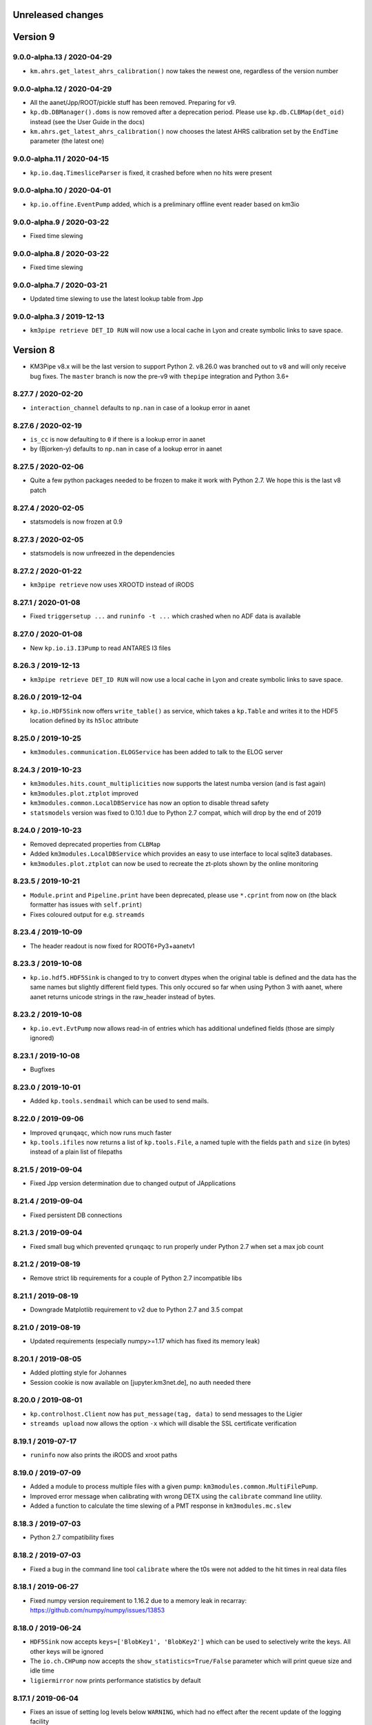 Unreleased changes
------------------

Version 9
---------
9.0.0-alpha.13 / 2020-04-29
~~~~~~~~~~~~~~~~~~~~~~~~~~~
* ``km.ahrs.get_latest_ahrs_calibration()`` now takes the newest one,
  regardless of the version number

9.0.0-alpha.12 / 2020-04-29
~~~~~~~~~~~~~~~~~~~~~~~~~~~
* All the aanet/Jpp/ROOT/pickle stuff has been removed. Preparing for v9.
* ``kp.db.DBManager().doms`` is now removed after a deprecation period.
  Please use ``kp.db.CLBMap(det_oid)`` instead (see the User Guide
  in the docs)
* ``km.ahrs.get_latest_ahrs_calibration()`` now chooses the latest AHRS
  calibration set by the ``EndTime`` parameter (the latest one)

9.0.0-alpha.11 / 2020-04-15
~~~~~~~~~~~~~~~~~~~~~~~~~~~
* ``kp.io.daq.TimesliceParser`` is fixed, it crashed before when
  no hits were present

9.0.0-alpha.10 / 2020-04-01
~~~~~~~~~~~~~~~~~~~~~~~~~~~
* ``kp.io.offine.EventPump`` added, which is a preliminary offline event reader
  based on km3io

9.0.0-alpha.9 / 2020-03-22
~~~~~~~~~~~~~~~~~~~~~~~~~~
* Fixed time slewing

9.0.0-alpha.8 / 2020-03-22
~~~~~~~~~~~~~~~~~~~~~~~~~~
* Fixed time slewing

9.0.0-alpha.7 / 2020-03-21
~~~~~~~~~~~~~~~~~~~~~~~~~~
* Updated time slewing to use the latest lookup table from Jpp

9.0.0-alpha.3 / 2019-12-13
~~~~~~~~~~~~~~~~~~~~~~~~~~
* ``km3pipe retrieve DET_ID RUN`` will now use a local cache in Lyon and
  create symbolic links to save space. 


Version 8
---------

* KM3Pipe v8.x will be the last version to support Python 2. v8.26.0 was
  branched out to ``v8`` and will only receive bug fixes. The ``master``
  branch is now the pre-v9 with ``thepipe`` integration and Python 3.6+


8.27.7 / 2020-02-20
~~~~~~~~~~~~~~~~~~~
* ``interaction_channel`` defaults to ``np.nan`` in case of a lookup error in aanet

8.27.6 / 2020-02-19
~~~~~~~~~~~~~~~~~~~
* ``is_cc`` is now defaulting to ``0`` if there is a lookup error in aanet
* ``by`` (Bjorken-y) defaults to ``np.nan`` in case of a lookup error in aanet

8.27.5 / 2020-02-06
~~~~~~~~~~~~~~~~~~~
* Quite a few python packages needed to be frozen to make it work with
  Python 2.7. We hope this is the last v8 patch

8.27.4 / 2020-02-05
~~~~~~~~~~~~~~~~~~~
* statsmodels is now frozen at 0.9

8.27.3 / 2020-02-05
~~~~~~~~~~~~~~~~~~~
* statsmodels is now unfreezed in the dependencies

8.27.2 / 2020-01-22
~~~~~~~~~~~~~~~~~~~
* ``km3pipe retrieve`` now uses XROOTD instead of iRODS

8.27.1 / 2020-01-08
~~~~~~~~~~~~~~~~~~~
* Fixed ``triggersetup ...`` and ``runinfo -t ...`` which crashed when no
  ADF data is available

8.27.0 / 2020-01-08
~~~~~~~~~~~~~~~~~~~
* New ``kp.io.i3.I3Pump`` to read ANTARES I3 files

8.26.3 / 2019-12-13
~~~~~~~~~~~~~~~~~~~
* ``km3pipe retrieve DET_ID RUN`` will now use a local cache in Lyon and
  create symbolic links to save space. 

8.26.0 / 2019-12-04
~~~~~~~~~~~~~~~~~~~
* ``kp.io.HDF5Sink`` now offers ``write_table()`` as service, which takes
  a ``kp.Table`` and writes it to the HDF5 location defined by its ``h5loc``
  attribute

8.25.0 / 2019-10-25
~~~~~~~~~~~~~~~~~~~
* ``km3modules.communication.ELOGService`` has been added to talk to the ELOG
  server

8.24.3 / 2019-10-23
~~~~~~~~~~~~~~~~~~~

* ``km3modules.hits.count_multiplicities`` now supports the latest numba
  version (and is fast again)
* ``km3modules.plot.ztplot`` improved
* ``km3modules.common.LocalDBService`` has now an option to disable thread
  safety
* ``statsmodels`` version was fixed to 0.10.1 due to Python 2.7 compat, which
  will drop by the end of 2019

8.24.0 / 2019-10-23
~~~~~~~~~~~~~~~~~~~
* Removed deprecated properties from ``CLBMap``
* Added ``km3modules.LocalDBService`` which provides an easy to use interface
  to local sqlite3 databases.
* ``km3modules.plot.ztplot`` can now be used to recreate the zt-plots shown
  by the online monitoring


8.23.5 / 2019-10-21
~~~~~~~~~~~~~~~~~~~
* ``Module.print`` and ``Pipeline.print`` have been deprecated, please use
  ``*.cprint`` from now on (the black formatter has issues with ``self.print``)
* Fixes coloured output for e.g. ``streamds``

8.23.4 / 2019-10-09
~~~~~~~~~~~~~~~~~~~
* The header readout is now fixed for ROOT6+Py3+aanetv1

8.23.3 / 2019-10-08
~~~~~~~~~~~~~~~~~~~
* ``kp.io.hdf5.HDF5Sink`` is changed to try to convert dtypes when the original
  table is defined and the data has the same names but slightly different
  field types. This only occured so far when using Python 3 with aanet, where
  aanet returns unicode strings in the raw_header instead of bytes.

8.23.2 / 2019-10-08
~~~~~~~~~~~~~~~~~~~
* ``kp.io.evt.EvtPump`` now allows read-in of entries which has additional
  undefined fields (those are simply ignored)

8.23.1 / 2019-10-08
~~~~~~~~~~~~~~~~~~~
* Bugfixes

8.23.0 / 2019-10-01
~~~~~~~~~~~~~~~~~~~
* Added ``kp.tools.sendmail`` which can be used to send mails.

8.22.0 / 2019-09-06
~~~~~~~~~~~~~~~~~~~
* Improved ``qrunqaqc``, which now runs much faster
* ``kp.tools.ifiles`` now returns a list of ``kp.tools.File``, a named tuple
  with the fields ``path`` and ``size`` (in bytes) instead of a plain list
  of filepaths

8.21.5 / 2019-09-04
~~~~~~~~~~~~~~~~~~~
* Fixed Jpp version determination due to changed output of JApplications

8.21.4 / 2019-09-04
~~~~~~~~~~~~~~~~~~~
* Fixed persistent DB connections

8.21.3 / 2019-09-04
~~~~~~~~~~~~~~~~~~~
* Fixed small bug which prevented ``qrunqaqc`` to run properly under Python 2.7
  when set a max job count

8.21.2 / 2019-08-19
~~~~~~~~~~~~~~~~~~~
* Remove strict lib requirements for a couple of Python 2.7 incompatible libs

8.21.1 / 2019-08-19
~~~~~~~~~~~~~~~~~~~
* Downgrade Matplotlib requirement to v2 due to Python 2.7 and 3.5 compat

8.21.0 / 2019-08-19
~~~~~~~~~~~~~~~~~~~
* Updated requirements (especially numpy>=1.17 which has fixed its memory leak)

8.20.1 / 2019-08-05
~~~~~~~~~~~~~~~~~~~
* Added plotting style for Johannes
* Session cookie is now available on [jupyter.km3net.de], no auth needed there

8.20.0 / 2019-08-01
~~~~~~~~~~~~~~~~~~~
* ``kp.controlhost.Client`` now has ``put_message(tag, data)`` to send
  messages to the Ligier
* ``streamds upload`` now allows the option ``-x`` which will disable the
  SSL certificate verification

8.19.1 / 2019-07-17
~~~~~~~~~~~~~~~~~~~
* ``runinfo`` now also prints the iRODS and xroot paths

8.19.0 / 2019-07-09
~~~~~~~~~~~~~~~~~~~
* Added a module to process multiple files with a given pump:
  ``km3modules.common.MultiFilePump``.
* Improved error message when calibrating with wrong DETX using the
  ``calibrate`` command line utility.
* Added a function to calculate the time slewing of a PMT response in
  ``km3modules.mc.slew``

8.18.3 / 2019-07-03
~~~~~~~~~~~~~~~~~~~
* Python 2.7 compatibility fixes

8.18.2 / 2019-07-03
~~~~~~~~~~~~~~~~~~~
* Fixed a bug in the command line tool ``calibrate`` where the t0s were
  not added to the hit times in real data files

8.18.1 / 2019-06-27
~~~~~~~~~~~~~~~~~~~
* Fixed numpy version requirement to 1.16.2 due to a memory leak in recarray:
  https://github.com/numpy/numpy/issues/13853

8.18.0 / 2019-06-24
~~~~~~~~~~~~~~~~~~~
* ``HDF5Sink`` now accepts ``keys=['BlobKey1', 'BlobKey2']`` which can be
  used to selectively write the keys. All other keys will be ignored
* The ``io.ch.CHPump`` now accepts the ``show_statistics=True/False`` parameter
  which will print queue size and idle time
* ``ligiermirror`` now prints performance statistics by default

8.17.1 / 2019-06-04
~~~~~~~~~~~~~~~~~~~
* Fixes an issue of setting log levels below ``WARNING``, which had
  no effect after the recent update of the logging facility

8.17.0 / 2019-06-04
~~~~~~~~~~~~~~~~~~~
* ``AanetPump`` now accepts ``filenames`` (again ;)

8.16.2 / 2019-06-04
~~~~~~~~~~~~~~~~~~~
* Fix unit tests for aanet readout

8.16.1 / 2019-06-04
~~~~~~~~~~~~~~~~~~~
* Fixes bug in the ``AanetPump`` where not all event information was
  extracted and added to the ``EventInfo``

8.16.0 / 2019-05-22
~~~~~~~~~~~~~~~~~~~
* Pipeline configuration files can now have a ``[VARIABLES]`` section
  where values can be defined to be reused in other sections

8.15.5 / 2019-05-17
~~~~~~~~~~~~~~~~~~~
* Minor fixes

8.15.4 / 2019-05-17
~~~~~~~~~~~~~~~~~~~
* Minor fixes

8.15.3 / 2019-05-17
~~~~~~~~~~~~~~~~~~~

* ``-b`` in ``qrunqaqc`` is now optional and it will process all runs
  distributed over the maximum number of jobs if not specified

8.15.2 / 2019-05-17
~~~~~~~~~~~~~~~~~~~
* ``CalibrationService`` -> ``detector`` has been deprecated, use
  ``get_detector()`` instead
* ``CalibrationService`` now also adds ``load_calibration`` to update the
  calibration data during runtime
* ``kp.db.CLBMap.upi`` and ``.dom_id`` are deprecated, use ``.upis`` and
  ``.dom_ids`` instead

8.15.1 / 2019-05-13
~~~~~~~~~~~~~~~~~~~
* ``qrunqaqc`` now needs ``-u`` to automatically upload data to the DB

8.15.0 / 2019-05-12
~~~~~~~~~~~~~~~~~~~
* A new command line utility called ``qrunqaqc`` was added which processes
  runs to determine the quality parameters using ``JQAQC.sh`` and submits
  the results to the runsummarynumbers table of the KM3NeT database.
* New option to directly log to a file for example via
  ``kp.logger.get_logger("foo", filename="bar.log")``
* Added ``kp.tools.isize`` and ``kp.tools.xrdsize`` to look up the size of a
  file on iRODS or via xrootd respectively

8.14.2 / 2019-05-09
~~~~~~~~~~~~~~~~~~~
* Improved error handling in streamds runsummary upload 

8.14.1 / 2019-05-09
~~~~~~~~~~~~~~~~~~~
* Fixes an issue (which only happened on Lyon) where a ``UnicodeDecodeError``
  was raised during installation

8.14.0 / 2019-05-07
~~~~~~~~~~~~~~~~~~~
* Multiple filereadout with ``kp.io.aanet.AanetPump`` removed due to multiple
  issues (``tohdf5`` freeze, header mixup and group ID problems)

8.13.3 / 2019-04-14
~~~~~~~~~~~~~~~~~~~
* ``kp.io.aanet.AanetPump`` now reads multiple files when ``filenames=...``
  is provided.

8.13.1 / 2019-04-04
~~~~~~~~~~~~~~~~~~~
* Fix ``ModuleNotFoundError`` exception in Python 2.7

8.13.0 / 2019-04-02
~~~~~~~~~~~~~~~~~~~
* Massive speed-up of the calibration procedure using ``numba.typed.Dict``
  numba v0.43 or later is required

8.12.1 / 2019-03-17
~~~~~~~~~~~~~~~~~~~
* Minor changes in ``setup.py``

8.12.0 / 2019-03-17
~~~~~~~~~~~~~~~~~~~
* Adds a workaround for converting aanet ROOT files when the dtype dict is
  mixed up
* ``[self.]log.once`` can now be used to print a log message exactly once!
* Fixes a problem where hit times could be overwritten by applying the 
  calibration more than once.

8.11.0 / 2019-02-26
~~~~~~~~~~~~~~~~~~~
* ``kp.toos.timed_cache()`` now can be used to created LRU caches with timeout
* Fixed a missing import (``healpy``) in ``km3modules.plot.make_dom_plot``





8.10.3 / 2019-02-19
~~~~~~~~~~~~~~~~~~~
* Changes dtype of time of Timeslice hits from integer to double

8.10.4 / 2019-02-16
~~~~~~~~~~~~~~~~~~~

* Bugfixes


8.10.2 / 2019-02-06
~~~~~~~~~~~~~~~~~~~
* Fixes ``IndexError`` when reading sparsely written ``Tables`` to HDF5


8.10.1 / 2019-02-01
~~~~~~~~~~~~~~~~~~
* Changed dtype of ``du`` and ``floor`` of calibrated hits from ``<f8`` to
  ``<u2``
* Major performance upgrade for large HDF5 when reading with the ``HDF5Pump``

8.10.0 / 2019-01-18
~~~~~~~~~~~~~~~~~~
* A new class ``kp.io.daq.DMMonitor``` to able to communicate with the
  Detector Manager. It can be used to monitor e.g. CLB parameters in real time
  before they are put into the KM3NeT database
* Performance improvement of the ``HDF5Pump`` when reading in lots of
  ``Table``
* Minor bug fixes


8.9.7 / 2019-01-14
~~~~~~~~~~~~~~~~~~
* Bugfixes

8.9.6 / 2019-01-13
~~~~~~~~~~~~~~~~~~
* Add verbosity argument to calibrate tool.
* Massive improvement of ``HDF5Sink`` when writing ``NDArrays``
* Add ``flush_frequency=...`` option to ``HDF5Sink`` to set the number of
  iterations to wait before the internal cache is dumped to the disk
* Fixes consistency when reusing the ``HDF5Pump`` with multiple files.



8.9.5 / 2019-01-08
~~~~~~~~~~~~~~~~~~
* ``kp.hardware.Detector`` now provides a ``Table`` with DOM information via
  its ``.dom_table`` property.
* ``kp.math.dist`` is fixed, it had no return statement.

8.9.4 / 2019-01-05
~~~~~~~~~~~~~~~~~~
* ``TMCHRepump`` now accepts a ``version=...`` parameter to force a specific
  version just like for ``TMCHData``.

8.9.3 / 2019-01-04
~~~~~~~~~~~~~~~~~~
* ``TMCHData`` now accepts a ``version=...`` parameter to force a specific
  version.

8.9.2 / 2019-01-03
~~~~~~~~~~~~~~~~~~
* ``Table`` can now be instantiated with ``fillna=True`` when created from
  ``dict`` and ``dtype`` where keys in the ``dict`` are missing. Those will
  be filled with NaNs.
* The ``Module.only_if`` parameter now also accepts a list of keys, which has
  to be present in the blob, otherwise the ``process`` method is not called.
* The ``HDF5Sink`` now also accepts "chunksize", "complib" and "complevel as arguments."

8.9.1 / 2018-12-15
~~~~~~~~~~~~~~~~~~
* Fixed read-in of split tables when shuffling in ``HDF5Pump``

8.9.0 / 2018-12-15
~~~~~~~~~~~~~~~~~~
* A new standard parameter called ``blob_keys=['list', 'of', 'blob', 'keys']``
  can now be used to filter the blob keys before passing it to a module
  during the cycle

8.8.2 / 2018-12-13
~~~~~~~~~~~~~~~~~~
* The ``RandomState`` is dead, long live the ``GlobalRandomState``!
  (We renamed it...)

8.8.1 / 2018-12-13
~~~~~~~~~~~~~~~~~~
* Minor changes in Dockerfile and docs

8.8.0 / 2018-12-13
~~~~~~~~~~~~~~~~~~
* ``io.pandas`` has been removed
* DETX v3 supported (including the ability to
  ``kp.hardware.Detector.add_comment()`` which are preserved when writing
* DUSJ readout fixed, now every parameter is written by default (with NaNs
  if missing)
* ``HDF5Sink`` now only writes instances of ``Table`` and ``NDArray`` to
  simplify the implementation and avoid future bugs
* ``HDF5Sink`` now can shuffle the blobs when ``shuffle=True``, additionally
  a ``shuffle_function`` can be defined to have more control (mutating).
* ``km3modules.mc.RandomState`` can be used to set the global random seed
  of numpy to be able to create reproducible pipelines
* In ``HDF5Pump`` when reading multiple files, each file is only opened when
  needed to avoid unneeded memory and computational overhead

8.6.0 / 2018-12-05
~~~~~~~~~~~~~~~~~~
* ``qtohdf5`` can now be used to convert multiple files using the batch farm
  use the ``-i`` option to indicate that the input path is an IRODS path if you
  convert files from IRODS to SPS for example
* ``wtd`` is the "what the DOM???" command line utility, which will print
  information (like DU and floor) for a given DOM (and DOM [O]ID).
* ``JHIST__XXX`` is now parsed using reconstruction chains defined in
  ``io/aanet.py``

8.5.0 / 2018-11-21
~~~~~~~~~~~~~~~~~~
* ``Module`` can now require services with the
  ``self.require_service(service_name, [reason])``
* Logging can now show deprecation warnings with ``[self.]log.deprecate()``
* ``runinfo`` optionally prints out the trigger parameters when ``-t`` is used

8.4.1 / 2018-11-06
~~~~~~~~~~~~~~~~~~
* ``Vec3`` is a new standard datatype for 3D vectors. Mainly used in
  RainbowAlga
* The modules attached to a pipeline can now be configured using an external
  file. The default filename is ``pipeline.toml`` and uses the TOML format.
  You can specify your own configuration file with the ``configfile``
  parameter in the ``Pipeline`` constructor.
  The module configuration has precedence over keyword arguments!

8.4.0 / 2018-10-14
~~~~~~~~~~~~~~~~~~
* added Dusj fitinf enum names and extended reco enum to hold Dusj reconstruction information (range 200-299) * the ``AanetPump`` now reads the metadata using ``JPrintMeta``, which will
  be automatically captures by the ``HDF5Sink`` to dump it to ``/meta``.
  A simple table which can be read by ``meta = pandas.read_hdf(filename, 'meta')``

8.3.0 / 2018-09-20
~~~~~~~~~~~~~~~~~~
* ``tohdf5`` can now convert multiple files in one shot (again). There is no
  merging anymore, this will be done by ``h5concat`` in future.
* ``runtable`` now accepts ranges of runs ``-r FROM_RUN-TO_RUN``
* fixes a bug in ``tohdf5`` where the default output filename is ``dump.h5``
  now it's original filename + .h5 if no output filename is specified
* Adds ``HDF5Header`` which is a convenient way to access the ``/raw_header``
  data from ``KM3HDF5`` formatted files.
  It can be used like ``header = km3pipe.io.hdf5.HDF5Header.from_hdf5(filename)``

8.2.1 / 2018-08-15
~~~~~~~~~~~~~~~~~~
* prettier `Blob` when printed
* KM3HDF5 v5.1 - introducing a new raw_header definition to store file/MC info
* Read only aanet data when passing ``bare=True`` to ``kp.io.aanet.AanetPump``
* AA: If ``rec_type`` (defined in JFitApplications.hh) is not available, use the
  JHistory ( ``rec_stages`` ) to derive the fit name, like ``jhist__jgandalf__jprefit``
* AA: If neither ``rec_type`` nor history are available, enumerate track names
   names ``generic_track_``, based on their dtype.
* AA: more robust track readout (segfaults etc form looping over empty pyroot
  vectors

8.1.4 / 2018-06-26
~~~~~~~~~~~~~~~~~~
* tohdf5.py: - adds a time conversion from mc time to jte time.
* `kp.shell.Script` now implements addition, so you can concatenate multiple
  scripts together

8.1.3 / 2018-06-16
~~~~~~~~~~~~~~~~~~
* minor fixes

8.1.2 / 2018-06-16
~~~~~~~~~~~~~~~~~~
* Fix a new typo in `stats.rv_kde.rvs`

8.1.1 / 2018-06-16
~~~~~~~~~~~~~~~~~~
* Fix a Python 2.7 syntax error (`self. print`)

8.1.0 / 2018-06-16
~~~~~~~~~~~~~~~~~~
* Python 2.7 compatibility added, thanks to ROOT

8.0.5 / 2018-06-09
~~~~~~~~~~~~~~~~~~
* New commands available to print the git revision number:
  `km3pipe git` and `km3pipe git-short`
* Include git revision hash in pip tar ball

8.0.4 / 2018-06-08
~~~~~~~~~~~~~~~~~~
* Fix: Read all tracks in AanetPump

8.0.3 / 2018-06-08
~~~~~~~~~~~~~~~~~~

* Introduce robust aanet header readout
* Update ``tohdf5`` to the new aanetpump

8.0.2 / 2018-06-07
~~~~~~~~~~~~~~~~~~
* Fixes an issue where `requirements.txt` is not found when installing
  with `pip install km3pipe`

8.0.1 / 2018-06-07
~~~~~~~~~~~~~~~~~~

* Completely rewrote Aanet file readout -- supporting latest jpp/aanet only,
  and using enumerated types to label ``fitinf`` vectors / ``rec_type`` 
  reconstruction types
* Added `triggered_hits = hits.triggered_rows` syntactical sugar
* Fixed datatype bug when applying t0 calibration to timeslice hits
* Added ``qrunprocessor`` utility


8.0.0 / 2018-06-02
~~~~~~~~~~~~~~~~~~

* replace all dataclasses with the ``Table`` class (subclass of ``np.recarray``)
* KM3HDF5 Version 5.0: ``group_id`` replaces ``event_id`` in every table,
  and generalizes from it. Old ``event_id`` structure is still supported
* no more cython!
* python3 required!
* new fancy ``self.print`` function for ``kp.Modules``
* unified colourful logging/printing to increase the rainbow unicorn factor
* ``Detector`` is now super fast when parsing DETX (hello SuperORCA!)
* New functions to translate the detector or rotate a DOM or a DU using
  quaternions.
* ``EvtPump`` now reads any EVT file and supports additional parsers to
  create convenient datatypes. By default it tries to automatically
  apply known parsers but also supports user defined ones.
* consolidated requirements: now everything is managed in ``requirements.txt``
  there is also no more ``pip install km3pipe[full]``, only ``pip install km3pipe``,
  so you always get the full load ;)
* huge increase in code coverage by adding >200 new unit tests
* old Python 2.7 compatible version is available on the ``legacy`` branch,
  you can always update to the latest legacy with ``km3pipe update legacy``
* the Aanet-bindings are broken, since Aanet/ROOT are not working with
  Python 3 yet. Some things work, other may not, we are working on it.
  If you want to use aanet to read or convert ROOT files, use the legacy
  version
* a lot of bug fixes and performance improvements!






Version 7
---------

7.18.1 / 2018-04-26
~~~~~~~~~~~~~~~~~~~
* IMPORTANT NOTE: This is probably the last release of v7, which means
  that this is also the last patch for Python 2.7 users. Please switch
  to Python 3 NOW!
* Fixed a bug, where ``kp.io.hdf5.HDF5Pump`` opened an HDF5 file multiple times
* ``Detector`` is now super fast when parsing DETX files and also guesses
  the right floor IDs for non-standard (and faulty) DETX formats.

7.18 / 2018-04-17
~~~~~~~~~~~~~~~~~~~
* Fixed ``kp.io.evt.EvtPump``, where the first blob was empty for every file
  while iterating through many files.
* The ``n_digits`` parameter of ``kp.io.evt.EvtPump`` can now be ``None``,
  indicating that no leading zeros should be generated. This is actually
  the default setting now.


7.17.4 / 2018-03-27
~~~~~~~~~~~~~~~~~~~

* ``-s REGEX`` in ``runtable`` and ``km3pipe detectors`` now uses a not so
  strict regex - re.search instead re.match.
* ``kp.hardware.Detector`` now allows missing UTM information in detector
  descriptions (for example det id 36 in the database)
* Fixes Python 2.7 compatibility with detector - ``AttributeError`` (``rfind``)


7.17.3 / 2018-03-02
~~~~~~~~~~~~~~~~~~~

* Fixes ``KeyError`` when accessing McTracks via the aanet API
* Fixes lookup of DOMs ``DBManager().via_clb_upi()`` and
  ``DBManager().via_dom_id()``, since DOMs are not unique. The same DOM can
  have the very same DOM ID and DOM UPI in a different detector, so now you
  need to provide a DET ID too.
* Fixes aanet crashing on mc_tracks (introduced in 7.17.XXX)


7.17.1 / 2018-02-28
~~~~~~~~~~~~~~~~~~~
* Fixed typo ``ligiermirro`` -> ``ligiermirror``


7.17.0 / 2018-02-27
~~~~~~~~~~~~~~~~~~~
* ``triggersetup`` command line utility added, which allows easy access to
  the trigger setup of a given run setup
* ``k40calib`` now accepts ``-s`` to select a ``JDAQTimeslice`` stream.
  an empty string will use the original stream and 'L1', 'L2' and 'SN' will 
  select the new streams introduced in Jpp v9
* ``kp.tools.AnyBar`` added to control the AnyBar macOS app, including a
  pipeline integration: ``kp.Pipeline(anybar=True)``
* ``km3pipe runtable`` is now a standalone command line tool: ``runtable``
* ``km3pipe runinfo`` is now a standalone command line tool: ``runinfo``
* ``UTMInfo`` added in ``kp.hardware`` to make access to UTM information easier
  in detector files ``Detector().utm_info``...
* ``ligiermirror`` command line utility added


7.16.0 / 2018-01-28
~~~~~~~~~~~~~~~~~~~

* ``km3pipe.plot``: Common plotting helpers
* A handful utility functions for ``km3pipe.shell.Script``, like ``cp``,
  ``iget``...
* ``kp.tools.bincenters`` now lives in ``kp.plot``. 
* ``kp.db.DBManager.trigger_setup`` can now retrieve trigger setups for a given
  OID
* Add ``n_digits`` option in ``kp.io.evt.EvtPump`` for file number index
  when iterating over multiple files.
* ``kp.math`` has some helpers for bootstrapping confidence intervals
  when fitting probability distributions via max LLH (in scipy.stats)
* Docs: move statistics examples to own section, show some distribution fits

7.15.0 / 2018-01-19
~~~~~~~~~~~~~~~~~~~
* ``TimeslicePump`` now supports the readout of any stream ("L0", "L1", "SN"...)
* Minor bugfixes (km3pipe has no attribute named hardware...)

7.14.3 / 2018-01-17
~~~~~~~~~~~~~~~~~~~
* add loguniform distribution (``kp.math``)
* add contextmanager for pumps (``with HDF5Pump(fname) as h5: print(h5[0])``)
* clean up makefile / installer docs
* debug compilation/makefile issues

7.14.1 / 2018-01-09
~~~~~~~~~~~~~~~~~~~
* Windows compatible version of `sys.peak_memory`. KM3Pipe should now compile
  and work under windows...
* fix issues with hit indexing when merging multiple h5 files

7.14.0 / 2017-12-22
~~~~~~~~~~~~~~~~~~~
* ``core.pyx`` and ``tools.pyx`` have been "depyxed"
* ``Calibration.apply**`` (should) always returns the hits
* ``Module.finish`` (and thus the pipeline!) actually return something now!
* ``Calibration`` shortcut removed from ``km3pipe``, so now  you have to use
  ``from km3pipe.calib import Calibration`` or just ``kp.calib.Calibration``
  if you ``importe km3pipe as kp``.
  This change was needed to be able to import __km3pipe__ in Julia.
* ``kp.io.hdf5.HDF5Pump`` now accepts the path of a boolean cut mask,
  e.g. ``cut_mask='/pid/survives_precut'``. If the bool mask is false, the 
  event is skipped.

7.13.2 / 2017-12-11
~~~~~~~~~~~~~~~~~~~
* makefile tuning
* linalg tuning (innerprod_1d etc)
* pandas mc utils simplification (`is_neutrino` takes Series, not DataFrame, etc)

7.13.2 / 2017-12-10
~~~~~~~~~~~~~~~~~~~
* add a makefile
* flake8 all the things
* make compatible for upcoming numpy 1.14
* add ``nb2shpx`` util for notebook -> sphinx gallery exampe
* some pandas bits and bobs


7.13.0 / 2017-12-07
~~~~~~~~~~~~~~~~~~~
* Improved CLB raw data readout
* Pipelines now return a ``finish blob`` which contains the return values
  of each modules finish method (this is for Tommaso)
* ``TimesliceParser`` now reads all timeslice streams (L0, L1, L2, SN)
* ``TimesliceParser`` now returns the blob even if it was not able to parse
  the data
* ``TMCHRepump`` now has an iterator interface
* Fixed bug in ``StreamDS`` where it tried to create a session in Lyon and
  failed. Now it uses the permanent session which was created by Cristiano
* Some smaller bugfixes and name-consistency-changes

7.12.1 / 2017-11-28
~~~~~~~~~~~~~~~~~~~
* ``kp.math``: ``zenith, azimuth, phi, theta`` now follow the correct 
  km3net definitions (finally)
* JFit pump now follows multipump paradigm
* improved logging in IO

7.12.0 / 2017-11-24
~~~~~~~~~~~~~~~~~~~
* Added preliminary ``kp.io.jpp.FitPump``, which reads ``JFit`` objects. 
  However, it does not yet read the ``fitinf`` vector, yet.
* ``Calibration`` moved to ``kp.calib``, since core.pyx was Cython and numba
  does not like cython files.
* ``streamds`` now requires the ``get`` command to retrieve info on command
  line
* ``streamds`` can now upload to runsummary tables
* remove obsolete ``kp.dev`` (now resides in ``kp.tools``
* fixes EOF hang in ``kp.io.daq.TMCHRepump``

7.11.0 / 2017-11-12
~~~~~~~~~~~~~~~~~~~
* Hotfix of the SummaryslicePump (rates/fifos/hrvs reference issue)
* ``Geometry`` has been renamed to ``Calibration``
* aanetpump now does not convert MC times by default

7.10.0 / 2017-11-07
~~~~~~~~~~~~~~~~~~~
* JPPPump removed
* New ``k40calib`` command line tool to calibrate DOMs using the K40
  method
* ``TimeslicePump`` and ``SummaryslicePump`` now add meta information about
  the slices to the blob: ``blob['TimesliceInfo']`` and 
  ``blob['SummarysliceInfo']``
* ``SummaryslicePump`` now reads out FIFO status and HRV for each PMT
* ``kp.shell.qsub()`` can be used to submit jobs to SGE clusters

7.9.1 / 2017-11-01
~~~~~~~~~~~~~~~~~~
* Massiv(!) speedup of the JPP timeslice pump (factor 3 to 4), now only about
  8% slower compared to raw JPP readout. We are at the I/O limit of ROOT ;)
* ``DTypeAttr`` now allows adding of additional fields to the numpy array
  using the ``.append_fields`` method.
* merge ``kp.dev`` into ``kp.tools``

7.9.0 / 2017-10-27
~~~~~~~~~~~~~~~~~~
* New command line utility to plot the trigger contributions: ``triggermap``
* fix wrong spaceangle computation (duh!)
* KM3HDF5 Version 4.4 (minimum 4.1): RawHit time is now int32 =
  instead of float32 and CRawHit*.time/CMcHit*.time is float64
  fixes bugs which occured due to precision loss for large hit times

7.8.1 / 2017-10-23
~~~~~~~~~~~~~~~~~~
* Fixes the ``io.jpp.EventPump`` to use ``RawHitSeries``

7.8.0 / 2017-10-23
~~~~~~~~~~~~~~~~~~
* A preliminary version of ``SummaryslicePump``
* A new pump for JPP events has been added: ``io.jpp.EventPump``. This will
  replace the ``JPPPump`` soon.
* several changes to km3modules.k40 to improve the calibration procedure


7.7.1 / 2017-10-12
~~~~~~~~~~~~~~~~~~
* (aanet/tohd5) run id is now read from header, per default; if that fails
  (or the flag ``--ignore-run-id-from-header`` is set, fall back to
  the ``event.run_id``

7.7.0 / 2017-10-11
~~~~~~~~~~~~~~~~~~
* (aanet/tohd5) new option to read run ID from header, not event.
  in old versions of JTE, the event.run_id is overwritten with the default, 1.
* there is now a new command line utility called ``streamds`` for non-pythonistas
* The new ``km3pipe.ahrs`` now contains AHRS calibration routines


7.6.1 / 2017-10-09
~~~~~~~~~~~~~~~~~~
* ``HDF5Sink`` now uses the new ``HDF5MetaData`` class two write more verbose
  metadata to the files (e.g. file conversion parameters)
  HDF5 metadata now contains much more information; e.g. if the mc hit time
  correction was applied, the aa-format, whether jppy was used etc
* introduce "services" to the pipeline model. these are addressed via the
  ``expose`` method
* aa/gand: fix up-vs-downgoing normalisation (now difference over sum)
* fix automatic JTE/MC time conversion
* fix the check if mc time correction needs to be applied
* ``h5tree`` CLI util, to print just the structure + nevents + nrows.
  less verbose than ``ptdump``
* KM3HDF5 4.3: introduce richer metadata

7.5.5 / 2017-09-27
~~~~~~~~~~~~~~~~~~
* Option to Ignore hits in pumps
* fix aanet fitinf enum

7.5.4 / 2017-09-25
~~~~~~~~~~~~~~~~~~
* fix aanet (optional) 4-element event.weight vector readout. the weights
  can now be read again :-)
* Use mc_t to detect if MC time conversion (from JTE to MC time) should be
  applied. Should be more reliable since some MC could use positive DET_ID
  which should only be used for real data

7.5.3 / 2017-09-23
~~~~~~~~~~~~~~~~~~
* Fixed bug which converted MC times in real data. Now it checks for a
  positive DET_ID and does not convert (even if told so...)
* Fixes zt-plot, which did not use the newly implemented datatypes

7.5.2 / 2017-09-22
~~~~~~~~~~~~~~~~~~
* fixed bug in math.spatial_angle (zenith vs latitude)
* (aanet) jgandalf_new now computes a ton of fit-spread-related metrics (updated in tohdf5 help string, too)
* added usage warning to math.azimuth. for rest-of-world compatible coordinates, use KM3Astro
* accept coords in polygon containment (contains_xy)

7.5.1 / 2017-09-19
~~~~~~~~~~~~~~~~~~
* The AANetPump now automatically converts hit times from JTE time to MC time.
  This should be now the default behaviour for all pumps.
* ``tohdf5`` now has the option to ``--do-not-correct-mc-times`` in case
  the automatic conversion from JTE to MC hit time is not wanted
* HDF5 version updated to 4.2 due to the new handling of JTE/MC times.
  It is however backwards compatible to 4.1.
* Freezes six-dependency to version 1.10 as the metaclass stuff for
  Python 2 is broken in 1.11

7.5.0 / 2017-09-14
~~~~~~~~~~~~~~~~~~
* Adds sorting for ``***Series``` and other `DTypeAttr` subclasses.

7.4.2 / 2017-09-11
~~~~~~~~~~~~~~~~~~
* Numpy style slicing for ``***Series``
* skip aanet header, optionally

7.4.1 / 2017-08-28
~~~~~~~~~~~~~~~~~~
* minor fixes for i3 files + old aanet
* Add arrival timestamp to controlhost Prefix

7.4.0 / 2017-08-18
~~~~~~~~~~~~~~~~~~
* Introduces ``StreamDS`` in ``km3pipe.db`` which allows easy access to all
  streamds tables

7.3.2 / 2017-08-08
~~~~~~~~~~~~~~~~~~
* add ``i3shower2hdf5`` CLI util for converting orcadusj files
* add ``kp.math.space_angle``

7.3.1 / 2017-08-02
~~~~~~~~~~~~~~~~~~
* add ``i3toroot`` and ``i3root2hdf5`` CLI utils for converting I3 files
* drop deprecated ``h5tree``, from ``km3pipe.utils`` (use ``ptdump`` instead)
* drop deprecated ``km3pipe.io.hdf5.H5Mono``
* read aanet ``mc_id = evt.frame_index - 1``

7.2.5 / 2017-07-20
~~~~~~~~~~~~~~~~~~
* drop ``read_hdf5`` and ``GenericPump`` from top level module import
  (would make pytables a hard requirement)

7.2.3 / 2017-07-19
~~~~~~~~~~~~~~~~~~
* No more error messages in ``Detector`` or ``Geometry`` (which uses
  ``Detector``) when reading in corrupt DETX with negative line ids.
* Fixes "TypeError: data type not understood" for Geometry.apply
* Various fixes to support the new HitSeries format (e.g. for RainbowaAlga2)
* New styles
* SciPy histogram showoff by Moritz
* Minor updates in docs
* Skeleton for future project bootstrap

7.2.2 / 2017-07-11
~~~~~~~~~~~~~~~~~~
* ``AANetPump`` now parses the full header and ``HDF5Pump`` writes it to
  /header as attributes

7.2.1 / 2017-07-11
~~~~~~~~~~~~~~~~~~
* Fixes ``HDF5Pump`` for Python3

7.2.0 / 2017-07-11
~~~~~~~~~~~~~~~~~~
* KM5HDF5 v4.1 now have DU and Floor information when calibrating
* Added 5 last lines in: daq.py - TMCHdata for reading the monitoring file

7.1.1 / 2017-07-11
~~~~~~~~~~~~~~~~~~
* Fixed bug with aanet pump

7.1.0 / 2017-07-11
~~~~~~~~~~~~~~~~~~
* Increased performance for Geometry.apply
* Changed type of time to float in ``RawHitSeries``
* Introducing ``CRawHitSeries`` and ``CMcHitSeries`` which represent calibrated
  hit series
* New command line argument to apply geometry/time calibration to an HDF5 file
  usage: ``calibrate DETXFILE HDF5FILE``

7.0.0 / 2017-07-09
~~~~~~~~~~~~~~~~~~
* New KM3HDF5 version 4.0
* HDF5Pump now creates ``RawHitSeries``. The other pumps will be updated too.
* ``Geometry.apply()`` will return ``HitSeries`` if a ``RawHitSeries`` instance
  is the input.
* Several bug fixes and speedups.

Version 6
---------

6.9.2 / 2017-07-06
~~~~~~~~~~~~~~~~~~
* Hotfix
* HDF5 version was accidentally set to 4.3 in km3pipe v6.9.1, now it is 3.4
* minor change in EvtPump

6.9.1 / 2017-07-04
~~~~~~~~~~~~~~~~~~
* Last version freeze before 7.0
* Fix event_id and run_id
* add ``MCHitSeries`` to represent Monte Carlo hitseries
* add ``MCTrackSeries`` to represent Monte Carlo trackseries
* add ``MCHit`` to represent Monte Carlo hits
* add ``MCTrack`` to represent Monte Carlo tracks
* add run id to event_info

6.9.0 / 2017-07-03
~~~~~~~~~~~~~~~~~~
* add ``TMCHRepump`` to replay IO_MONIT dumps
* add ``RawHitSeries`` to represent uncalibrated hitseries
* use ``RawHitSeries`` and nested structure in HDF5 files when converting
  from aanet
* HDF5 version changed from to 3.3. Only the hits-readout is affected though!
  DST, reco and track readout were not changed and should be compatible
  down to 3.0

6.8.2 / 2017-06-20
~~~~~~~~~~~~~~~~~~
* add option to create default config file
* fix wrong readout in `io.root.get_hist3d`

6.8.1 / 2017-06-15
~~~~~~~~~~~~~~~~~~
- DOI citation added
- tohdf5: aa pump: make zed correction (mc tracks) optional

6.8.0 / 2017-06-13
~~~~~~~~~~~~~~~~~~
* minor bugfixes
* git repository changed, ``km3pipe update develop`` is broken for
  all versions below 6.8.0

6.7.1 / 2017-06-08
~~~~~~~~~~~~~~~~~~
* ControlHost improvements
* Change ``every`` behavior in pipeline
* h5chain multifile fix

6.7.0 / 2017-05-08
~~~~~~~~~~~~~~~~~~
* ``totmonitor`` command line utility added
* bump library versions (scipy >=0.19)

6.6.6 / 2017-04-03
~~~~~~~~~~~~~~~~~~
* change blosc compression -> zlib compression
* add corsika evt tag reader (seamuon/seaneutrino)

6.5.5 / 2017-03-29
~~~~~~~~~~~~~~~~~~
* fix decoding issues in EvtPump

6.5.4 / 2017-03-21
~~~~~~~~~~~~~~~~~~
* fix aanet mc_tracks usr backwards compat

6.5.3 / 2017-03-21
~~~~~~~~~~~~~~~~~~
* Show initialisation time for pipeline and modules.
* Doc update / more examples
* aanet: fix ``mc_tracks.usr`` readout (use ``.getusr()``)

6.5.2 / 2017-03-12
~~~~~~~~~~~~~~~~~~
* Support for KM3PIPE_DEBUG env variable to enable line tracing (set it to 1)

6.5.1 / 2017-03-12
~~~~~~~~~~~~~~~~~~
* Fixed Cython/numpy dependency, now they should install automatically.

6.5.0 / 2017-03-11
~~~~~~~~~~~~~~~~~~
* remove astro stuff, move to git.km3net.de/moritz/km3astro
* fixed HDF5 version warning
* some cleanup in __init__.pys, so be prepared to change some import statements
  * split up tools into tools/math/sys/dev/time/mc
  * stuff under km3modules is now in km3modules.common


6.4.4 / 2017-02-27
~~~~~~~~~~~~~~~~~~
* h5concat (multi-h5-to-h5) deprecated because buggy. Going to drop all
  event_id for 7.0 (for now use ptconcat
* Clean up setup.py

6.4.3 / 2017-02-22
~~~~~~~~~~~~~~~~~~
* Fix pyroot segfault when reading aanet header

6.4.2 / 2017-02-21
~~~~~~~~~~~~~~~~~~
* Fix aanet header
* style update

6.4.1 / 2017-02-16
~~~~~~~~~~~~~~~~~~
* API doc fixes
* add missing requirements to setup.py
* minor py2/py3 compat fix

6.4.0 / 2017-02-08
~~~~~~~~~~~~~~~~~~
* K40 calibration module from Jonas!
* Pushover client! Push messages to your mobile phone or computer via
  ``pushover the message you want``.
* Minor bugfixes

6.3.0 / 2017-01-21
~~~~~~~~~~~~~~~~~~
* Introduces `BinaryStruct` which makes handling binary data much more easier.
* `Cuckoo` now allows args and kwargs to be passed to the callback function.
* km3modules.plot module added including a unified DOM plotter
* km3modules.fit module added including k40 coincidence fit

6.2.2 / 2017-01-19
~~~~~~~~~~~~~~~~~~
* add ``rundetsn`` cmd tool

6.2.1 / 2017-01-17
~~~~~~~~~~~~~~~~~~
* Use numpy-style imports
* AanetPump: Don't use `evt.id` for event_id by default, until we all agree on it

6.2.0 / 2017-01-16
~~~~~~~~~~~~~~~~~~
* The DB client now automatically uses the production cookie on Lyon.
  No need to deal with session requests anymore...
* New command line utility to download runs from iRODS: `km3pipe retrieve ...`
* Integrates the controlhost package

6.1.1 / 2017-01-12
~~~~~~~~~~~~~~~~~~
* H5Chain now is just a Multifile pd.HDFStore
* `prettyln` for nicely formatted headers
* Online DAQ readout is now Python3 proof

6.1.0 / 2017-01-02
~~~~~~~~~~~~~~~~~~
* H5Pump now supports multiple files
* h5concat util for concatenating multiple H5 files

6.0.4 / 2016-12-21
~~~~~~~~~~~~~~~~~~
* fix: H5Sink in py3 actually creates indextables + closes file now
* HDF5 3.1: Change compression to BLOSC, fallback to zlib
* MergeDF module
* Easier access to seconds in timer

6.0.3
~~~~~
* Fix Dataclass + IO conversion signatures towards consistency
* Ask for requesting new DB session when session expired.

6.0.2
~~~~~
* Make blob ordered by default + actually use it in the pumps.

6.0.1
~~~~~
* FIX freeze numpy version

6.0.0 2016-11-29
~~~~~~~~~~~~~~~~
* change all bool dataclasses to int
* add new fields to event_info: livetime_sec, n_evs_gen, n_files_gen
* update KM3HDF -> v3

Version 5
---------

5.5.3 / 2016/11/28
~~~~~~~~~~~~~~~~~~
* Add fix_event_id option to h5pump

5.5.2 / 2016-11-24
~~~~~~~~~~~~~~~~~~
* Updated docs

5.5.1 / 2016-11-24
~~~~~~~~~~~~~~~~~~
* Cuckoo now can be called directly
* CHPump uses Cuckoo for log.warn to avoid spamming in case of
  high network traffic
* DOM class to represent DOMs retrieved by the DBManager

5.5 / 2016-11-18
~~~~~~~~~~~~~~~~
* New ``KM3DataFrame + KM3Array`` dataclasses, np/pandas subclasses + metadata
* replaced ``ArrayTaco`` with ``KM3Array``
* ``H5Mono`` pump to read HDF5 with flat table structure

5.4 / 2016-11-08
~~~~~~~~~~~~~~~~
* Add a bunch of useful km3modules

5.3.3 / 2016-11-04
~~~~~~~~~~~~~~~~~~
* Fix time calib application

5.3.2 / 2016-11-03
~~~~~~~~~~~~~~~~~~
* add preliminary bootstrap script

5.3.0 / 2016-11-03
~~~~~~~~~~~~~~~~~~
* Detector.dom_positions now returns an OrderedDict instead of a list
* Cache DOM positions in Detector
* pld3 function in tools, to calculate point-line-distance in 3d

5.2.2 / 2016-10-26
~~~~~~~~~~~~~~~~~~
* Fixes Cython dependency
* ``kp.io.pandas.H5Chain`` now returns N _events_, not _rows_

5.2.0 / 2016-10-25
~~~~~~~~~~~~~~~~~~
* Introduce ``configure`` method in ``Module``, so you no longer need to
  override ``__init__`` and call ``super``. You can, though ;)

5.1.5 / 2016-10-24
~~~~~~~~~~~~~~~~~~
* DB/Dataclass bugfixes

5.1.2 / 2016-10-20
~~~~~~~~~~~~~~~~~~
* Unify Reco + Wrapper dataclass. Reco(map, dtype) -> ArrayTaco.from_dict()
* add ``to='pandas'`` option to ``Dataclass.serialise()``
* Tweak internal array/dataframe handling

5.1.0 / 2016-10-20
~~~~~~~~~~~~~~~~~~
* ...

5.0.0 / 2016-10-18
~~~~~~~~~~~~~~~~~~
* Major dataclass refactor:
  * hits now always have pos_x, .., dir_y, .., t0
  * completely flat hit datastructure

Version 4
---------

4.9.0 / 2016-10-14
~~~~~~~~~~~~~~~~~~
* New plot style handling and new styles: talk, poster, notebook
  (load them using `km3pipe.style.use(...)`)
  Just like in previous versions: `import km3pipe.style` will load
  the default style.

4.8.3 / 2016-10-13
~~~~~~~~~~~~~~~~~~
* Fixes t0 application in HitSeries

4.8.2 / 2016-10-13
~~~~~~~~~~~~~~~~~~
* Fixes geometry application in HitSeries

4.8.1 / 2016-10-12
~~~~~~~~~~~~~~~~~~
* Forcing matplotlib 2.0.0b4 as dependency. Don't blame us!
* New unified style for all plots, using `import km3pipe.style`
* aanet / jgandalf: write zeroed row if no track in event
* fix string handling in H5 attributes

4.8.0 / 2016-10-11
~~~~~~~~~~~~~~~~~~
* Group frames in summary slices under /timeslices/slice_id/frame_id
  when using ``tohdf5 -j -s FILE.root``
* ``hdf2root`` is now it's own command
* ``tohdf5`` and ``hdf2root`` no longer ``km3pipe`` CLI subcommands
* Use zlib instead of blosc for compatibility reasons
* add CLI option to make DB connection non-permanent
* ``tohdf5`` / ``GenericPump`` now supports multiple input files for aanet files

4.7.1 / 2016-09-29
~~~~~~~~~~~~~~~~~~
* Improved documentation
* Fixed event_id indexing for the /hits table in HDF5
* root sub-package added (via rootpy)
* Added arguments to allow optional parsing of L0 data and summaryslices
  when using the JPPPump
* New command line utility to convert to HDF5: ``tohdf5``

4.7.0 / 2016-09-25
~~~~~~~~~~~~~~~~~~
* Adds summary slice readout support via jppy
* Introducing astro package
* Use BLOSC compression library for HDF5

4.6.0
~~~~~
* ...

4.5.1
~~~~~
* Bugfixes

4.5.0
~~~~~
* Full L0 readout support via ``JPPPump``

4.4.1
~~~~~
* Bugfixes

4.4.0
~~~~~
* JEvt/JGandalf support
* Minor HDF5 Improvements

4.3.0
~~~~~
* Introduces HDF5 format versioning

4.2.2
~~~~~
* Bugfixes

4.2.1
~~~~~
* Bugfixes

4.2.0
~~~~~
* ...

4.1.2
~~~~~
* Bugfixes

4.1.1 / 2016-08-09
~~~~~~~~~~~~~~~~~~
* Bugfixes

4.1.0 / 2016-08-04
~~~~~~~~~~~~~~~~~~
* Ability to use simple functions as modules
